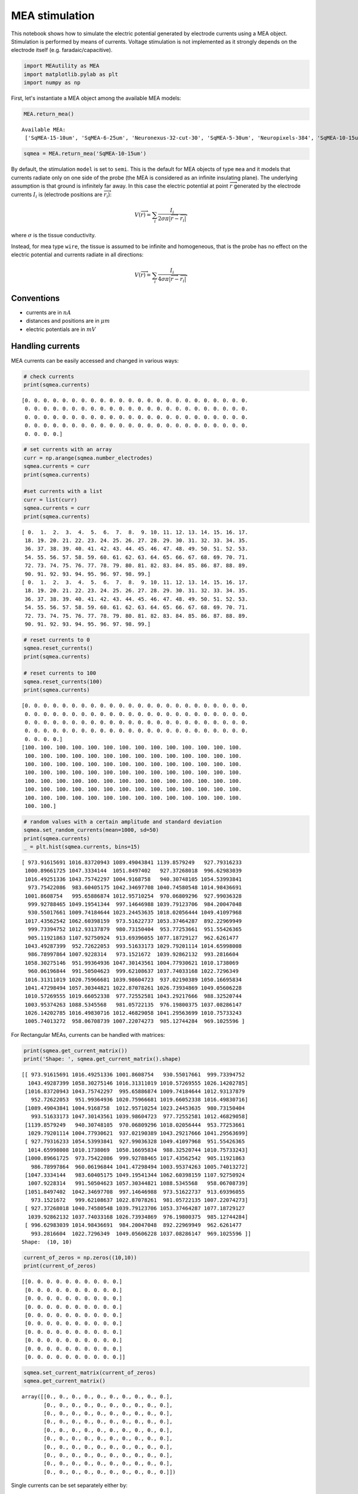 
MEA stimulation
===============

This notebook shows how to simulate the electric potential generated by
electrode currents using a MEA object. Stimulation is performed by means
of currents. Voltage stimulation is not implemented as it strongly
depends on the electrode itself (e.g. faradaic/capacitive).

.. code-block:: python

    import MEAutility as MEA
    import matplotlib.pylab as plt
    import numpy as np

First, let's instantiate a MEA object among the available MEA models:

.. code-block:: python

    MEA.return_mea()


.. parsed-literal::

    Available MEA: 
     ['SqMEA-15-10um', 'SqMEA-6-25um', 'Neuronexus-32-cut-30', 'SqMEA-5-30um', 'Neuropixels-384', 'SqMEA-10-15um', 'Neuropixels-128', 'SqMEA-7-20um', 'Neuronexus-32-Kampff', 'Neuroseeker-128', 'tetrode', 'Neuropixels-24', 'Neuronexus-32', 'Neuroseeker-128-Kampff', 'tetrode_mea']


.. code-block:: python

    sqmea = MEA.return_mea('SqMEA-10-15um')



By default, the stimulation ``model`` is set to ``semi``. This is the
default for MEA objects of type ``mea`` and it models that currents
radiate only on one side of the probe (the MEA is considered as an
infinite insulating plane). The underlying assumption is that ground is
infinitely far away. In this case the electric potential at point
:math:`\overrightarrow{r}` generated by the electrode currents
:math:`I_i` is (electrode positions are :math:`\overrightarrow{r_i}`):

.. math:: V(\overrightarrow{r}) = \sum_i \frac{I_i}{2\sigma\pi |\overrightarrow{r} - \overrightarrow{r_i}|}

where :math:`\sigma` is the tissue conductivity.

Instead, for mea type ``wire``, the tissue is assumed to be infinite and
homogeneous, that is the probe has no effect on the electric potential
and currents radiate in all directions:

.. math:: V(\overrightarrow{r}) = \sum_i \frac{I_i}{4\sigma\pi |\overrightarrow{r} - \overrightarrow{r_i}|}

Conventions
-----------

-  currents are in :math:`nA`
-  distances and positions are in :math:`\mu m`
-  electric potentials are in :math:`mV`

Handling currents
-----------------

MEA currents can be easily accessed and changed in various ways:

.. code-block:: python

    # check currents
    print(sqmea.currents)


.. parsed-literal::

    [0. 0. 0. 0. 0. 0. 0. 0. 0. 0. 0. 0. 0. 0. 0. 0. 0. 0. 0. 0. 0. 0. 0. 0.
     0. 0. 0. 0. 0. 0. 0. 0. 0. 0. 0. 0. 0. 0. 0. 0. 0. 0. 0. 0. 0. 0. 0. 0.
     0. 0. 0. 0. 0. 0. 0. 0. 0. 0. 0. 0. 0. 0. 0. 0. 0. 0. 0. 0. 0. 0. 0. 0.
     0. 0. 0. 0. 0. 0. 0. 0. 0. 0. 0. 0. 0. 0. 0. 0. 0. 0. 0. 0. 0. 0. 0. 0.
     0. 0. 0. 0.]


.. code-block:: python

    # set currents with an array 
    curr = np.arange(sqmea.number_electrodes)
    sqmea.currents = curr
    print(sqmea.currents)
    
    #set currents with a list
    curr = list(curr)
    sqmea.currents = curr
    print(sqmea.currents)


.. parsed-literal::

    [ 0.  1.  2.  3.  4.  5.  6.  7.  8.  9. 10. 11. 12. 13. 14. 15. 16. 17.
     18. 19. 20. 21. 22. 23. 24. 25. 26. 27. 28. 29. 30. 31. 32. 33. 34. 35.
     36. 37. 38. 39. 40. 41. 42. 43. 44. 45. 46. 47. 48. 49. 50. 51. 52. 53.
     54. 55. 56. 57. 58. 59. 60. 61. 62. 63. 64. 65. 66. 67. 68. 69. 70. 71.
     72. 73. 74. 75. 76. 77. 78. 79. 80. 81. 82. 83. 84. 85. 86. 87. 88. 89.
     90. 91. 92. 93. 94. 95. 96. 97. 98. 99.]
    [ 0.  1.  2.  3.  4.  5.  6.  7.  8.  9. 10. 11. 12. 13. 14. 15. 16. 17.
     18. 19. 20. 21. 22. 23. 24. 25. 26. 27. 28. 29. 30. 31. 32. 33. 34. 35.
     36. 37. 38. 39. 40. 41. 42. 43. 44. 45. 46. 47. 48. 49. 50. 51. 52. 53.
     54. 55. 56. 57. 58. 59. 60. 61. 62. 63. 64. 65. 66. 67. 68. 69. 70. 71.
     72. 73. 74. 75. 76. 77. 78. 79. 80. 81. 82. 83. 84. 85. 86. 87. 88. 89.
     90. 91. 92. 93. 94. 95. 96. 97. 98. 99.]


.. code-block:: python

    # reset currents to 0
    sqmea.reset_currents()
    print(sqmea.currents)
    
    # reset currents to 100
    sqmea.reset_currents(100)
    print(sqmea.currents)


.. parsed-literal::

    [0. 0. 0. 0. 0. 0. 0. 0. 0. 0. 0. 0. 0. 0. 0. 0. 0. 0. 0. 0. 0. 0. 0. 0.
     0. 0. 0. 0. 0. 0. 0. 0. 0. 0. 0. 0. 0. 0. 0. 0. 0. 0. 0. 0. 0. 0. 0. 0.
     0. 0. 0. 0. 0. 0. 0. 0. 0. 0. 0. 0. 0. 0. 0. 0. 0. 0. 0. 0. 0. 0. 0. 0.
     0. 0. 0. 0. 0. 0. 0. 0. 0. 0. 0. 0. 0. 0. 0. 0. 0. 0. 0. 0. 0. 0. 0. 0.
     0. 0. 0. 0.]
    [100. 100. 100. 100. 100. 100. 100. 100. 100. 100. 100. 100. 100. 100.
     100. 100. 100. 100. 100. 100. 100. 100. 100. 100. 100. 100. 100. 100.
     100. 100. 100. 100. 100. 100. 100. 100. 100. 100. 100. 100. 100. 100.
     100. 100. 100. 100. 100. 100. 100. 100. 100. 100. 100. 100. 100. 100.
     100. 100. 100. 100. 100. 100. 100. 100. 100. 100. 100. 100. 100. 100.
     100. 100. 100. 100. 100. 100. 100. 100. 100. 100. 100. 100. 100. 100.
     100. 100. 100. 100. 100. 100. 100. 100. 100. 100. 100. 100. 100. 100.
     100. 100.]


.. code-block:: python

    # random values with a certain amplitude and standard deviation
    sqmea.set_random_currents(mean=1000, sd=50)
    print(sqmea.currents)
    _ = plt.hist(sqmea.currents, bins=15)


.. parsed-literal::

    [ 973.91615691 1016.83720943 1089.49043841 1139.8579249   927.79316233
     1000.89661725 1047.3334144  1051.8497402   927.37268018  996.62983039
     1016.49251336 1043.75742297 1004.9168758   940.30748105 1054.53993841
      973.75422086  983.60405175 1042.34697708 1040.74580548 1014.98436691
     1001.8608754   995.65886874 1012.95710254  970.06809296  927.99036328
      999.92788465 1049.19541344  997.14646988 1039.79123706  984.20047048
      930.55017661 1009.74184644 1023.24453635 1018.02056444 1049.41097968
     1017.43562542 1062.60398159  973.51622737 1053.37464287  892.22969949
      999.73394752 1012.93137879  980.73150404  953.77253661  951.55426365
      905.11921863 1107.92750924  913.69396055 1077.18729127  962.6261477
     1043.49287399  952.72622053  993.51633173 1029.79201114 1014.65998008
      986.78997864 1007.9228314   973.1521672  1039.92862132  993.2816604
     1058.30275146  951.99364936 1047.30143561 1004.77930621 1010.1738069
      960.06196844  991.50504623  999.62108637 1037.74033168 1022.7296349
     1016.31311019 1020.75966681 1039.98604723  937.02190389 1050.16695834
     1041.47298494 1057.30344821 1022.87078261 1026.73934869 1049.05606228
     1010.57269555 1019.66052338  977.72552581 1043.29217666  988.32520744
     1003.95374263 1088.5345568   981.05722135  976.19800375 1037.08286147
     1026.14202785 1016.49830716 1012.46829058 1041.29563699 1010.75733243
     1005.74013272  958.06708739 1007.22074273  985.12744284  969.1025596 ]



.. image:: mea_stimulation_files/mea_stimulation_12_1.png


For Rectangular MEAs, currents can be handled with matrices:

.. code-block:: python

    print(sqmea.get_current_matrix())
    print('Shape: ', sqmea.get_current_matrix().shape)


.. parsed-literal::

    [[ 973.91615691 1016.49251336 1001.8608754   930.55017661  999.73394752
      1043.49287399 1058.30275146 1016.31311019 1010.57269555 1026.14202785]
     [1016.83720943 1043.75742297  995.65886874 1009.74184644 1012.93137879
       952.72622053  951.99364936 1020.75966681 1019.66052338 1016.49830716]
     [1089.49043841 1004.9168758  1012.95710254 1023.24453635  980.73150404
       993.51633173 1047.30143561 1039.98604723  977.72552581 1012.46829058]
     [1139.8579249   940.30748105  970.06809296 1018.02056444  953.77253661
      1029.79201114 1004.77930621  937.02190389 1043.29217666 1041.29563699]
     [ 927.79316233 1054.53993841  927.99036328 1049.41097968  951.55426365
      1014.65998008 1010.1738069  1050.16695834  988.32520744 1010.75733243]
     [1000.89661725  973.75422086  999.92788465 1017.43562542  905.11921863
       986.78997864  960.06196844 1041.47298494 1003.95374263 1005.74013272]
     [1047.3334144   983.60405175 1049.19541344 1062.60398159 1107.92750924
      1007.9228314   991.50504623 1057.30344821 1088.5345568   958.06708739]
     [1051.8497402  1042.34697708  997.14646988  973.51622737  913.69396055
       973.1521672   999.62108637 1022.87078261  981.05722135 1007.22074273]
     [ 927.37268018 1040.74580548 1039.79123706 1053.37464287 1077.18729127
      1039.92862132 1037.74033168 1026.73934869  976.19800375  985.12744284]
     [ 996.62983039 1014.98436691  984.20047048  892.22969949  962.6261477
       993.2816604  1022.7296349  1049.05606228 1037.08286147  969.1025596 ]]
    Shape:  (10, 10)


.. code-block:: python

    current_of_zeros = np.zeros((10,10))
    print(current_of_zeros)


.. parsed-literal::

    [[0. 0. 0. 0. 0. 0. 0. 0. 0. 0.]
     [0. 0. 0. 0. 0. 0. 0. 0. 0. 0.]
     [0. 0. 0. 0. 0. 0. 0. 0. 0. 0.]
     [0. 0. 0. 0. 0. 0. 0. 0. 0. 0.]
     [0. 0. 0. 0. 0. 0. 0. 0. 0. 0.]
     [0. 0. 0. 0. 0. 0. 0. 0. 0. 0.]
     [0. 0. 0. 0. 0. 0. 0. 0. 0. 0.]
     [0. 0. 0. 0. 0. 0. 0. 0. 0. 0.]
     [0. 0. 0. 0. 0. 0. 0. 0. 0. 0.]
     [0. 0. 0. 0. 0. 0. 0. 0. 0. 0.]]


.. code-block:: python

    sqmea.set_current_matrix(current_of_zeros)
    sqmea.get_current_matrix()




.. parsed-literal::

    array([[0., 0., 0., 0., 0., 0., 0., 0., 0., 0.],
           [0., 0., 0., 0., 0., 0., 0., 0., 0., 0.],
           [0., 0., 0., 0., 0., 0., 0., 0., 0., 0.],
           [0., 0., 0., 0., 0., 0., 0., 0., 0., 0.],
           [0., 0., 0., 0., 0., 0., 0., 0., 0., 0.],
           [0., 0., 0., 0., 0., 0., 0., 0., 0., 0.],
           [0., 0., 0., 0., 0., 0., 0., 0., 0., 0.],
           [0., 0., 0., 0., 0., 0., 0., 0., 0., 0.],
           [0., 0., 0., 0., 0., 0., 0., 0., 0., 0.],
           [0., 0., 0., 0., 0., 0., 0., 0., 0., 0.]])



Single currents can be set separately either by:

.. code-block:: python

    # set elecectrode 50 current to 10000
    sqmea.set_current(24, 10000)
    sqmea.currents




.. parsed-literal::

    array([    0.,     0.,     0.,     0.,     0.,     0.,     0.,     0.,
               0.,     0.,     0.,     0.,     0.,     0.,     0.,     0.,
               0.,     0.,     0.,     0.,     0.,     0.,     0.,     0.,
           10000.,     0.,     0.,     0.,     0.,     0.,     0.,     0.,
               0.,     0.,     0.,     0.,     0.,     0.,     0.,     0.,
               0.,     0.,     0.,     0.,     0.,     0.,     0.,     0.,
               0.,     0.,     0.,     0.,     0.,     0.,     0.,     0.,
               0.,     0.,     0.,     0.,     0.,     0.,     0.,     0.,
               0.,     0.,     0.,     0.,     0.,     0.,     0.,     0.,
               0.,     0.,     0.,     0.,     0.,     0.,     0.,     0.,
               0.,     0.,     0.,     0.,     0.,     0.,     0.,     0.,
               0.,     0.,     0.,     0.,     0.,     0.,     0.,     0.,
               0.,     0.,     0.,     0.])



Or by using matrix notation for rectangular MEAs. This makes it easy,
for example, to create multipolar current sets.

.. code-block:: python

    # reset elecectrode 50 current to 0
    sqmea.set_current(24, 0)
    center_electrode = sqmea.dim[0]//2
    
    # build a multipolar current set
    sqmea[center_electrode][center_electrode].current = 8000
    sqmea[center_electrode+1][center_electrode].current = -2000
    sqmea[center_electrode-1][center_electrode].current = -2000
    sqmea[center_electrode][center_electrode+1].current = -2000
    sqmea[center_electrode][center_electrode-1].current = -2000
    
    _ = plt.matshow(sqmea.get_current_matrix())



.. image:: mea_stimulation_files/mea_stimulation_20_0.png


Stimulation
-----------

Once currents are set, electric potentials can be computed with the
``compute field`` function. Let's first create a bunch of 3d points, for
example, on a straight line from close to the active electrode.

.. code-block:: python

    center_pos = sqmea[center_electrode][center_electrode].position
    print(center_pos)


.. parsed-literal::

    [0.  7.5 7.5]


.. code-block:: python

    npoints = 1000
    x_vec = np.linspace(5, 100, npoints)
    y_vec = [center_pos[1]] * npoints
    z_vec = [center_pos[2]] * npoints
    
    points = np.array([x_vec, y_vec, z_vec]).T
    # points should be a np.array (or list) o npoints x 3
    print(points.shape)
    print(points)


.. parsed-literal::

    (1000, 3)
    [[  5.           7.5          7.5       ]
     [  5.0950951    7.5          7.5       ]
     [  5.19019019   7.5          7.5       ]
     ...
     [ 99.80980981   7.5          7.5       ]
     [ 99.9049049    7.5          7.5       ]
     [100.           7.5          7.5       ]]


Now, we can compute the electric potential:

.. code-block:: python

    # multipolar currents
    Vp_multi = sqmea.compute_field(points)

and compare the field generated by a single electrode (monopolar current
source).

.. code-block:: python

    # monopolar currents
    sqmea.reset_currents()
    sqmea[5][5].current = 8000
    Vp_mono = sqmea.compute_field(points)

.. code-block:: python

    _ = plt.loglog(x_vec, Vp_multi, label='MULTI')
    _ = plt.loglog(x_vec, Vp_mono, label='MONO')
    _ = plt.legend(fontsize=22)



.. image:: mea_stimulation_files/mea_stimulation_28_0.png


The potential fall for the multipolar is faster than the monopolar
configuration (which is linear in log scale)!

Finite electrode effect
-----------------------

So far, we assumed that the electrodes were point sources, but this is
of course not the case as they have a finite size. In some cases the
finite size of the electrode may be taken into consideration. In order
to do so, one can set the variable ``points_per_electrode`` of the MEA
object to the number of points within the electrode in which the entire
electrode current is split.

Let's take a look at an example:

.. code-block:: python

    sqmea_r = MEA.return_mea('SqMEA-5-30um')
    center_electrode = sqmea_r.dim[0] // 2
    
    # Activate all electrodes
    sqmea_r.set_random_currents(mean=0, sd=10000)
    reduced_points = points[:10]


.. code-block:: python

    sqmea_r.points_per_electrode = 100
    
    # compute electric potential and return stimulation points
    vp, stim_points = sqmea_r.compute_field(reduced_points, return_stim_points=True)
    _  = plt.plot(stim_points[:, 1], stim_points[:, 2], '*')
    _ = plt.axis('equal')



.. image:: mea_stimulation_files/mea_stimulation_33_0.png


The stimulation points are within the electrode ``square``. Stimulation
positions are consistent with after probe shifts and rotations:

.. code-block:: python

    sqmea_r.move([0,500,0])
    sqmea_r.rotate([1, 0, 0], 45)
    
    # compute electric potential and return stimulation points
    vp, stim_points = sqmea_r.compute_field(reduced_points, return_stim_points=True)
    _  = plt.plot(stim_points[:, 1], stim_points[:, 2], '*')
    _ = plt.axis('equal')



.. image:: mea_stimulation_files/mea_stimulation_35_0.png


The effect of the electrode finite size on the electric potential in
proximity of the stimulation site is shown in the ``MEA_plotting``
section.

Temporal dynamics
-----------------

So far, we used *static* currents, but the effect of current dynamics
can be very important for exciting neurons. Temporal vatying currents
can be easily implemented with the MEAutility package.

Let's instantiate a new MEA object and set a monopolar biphasic source
with 2 pulses:

.. code-block:: python

    sqmea = MEA.return_mea('SqMEA-10-15um')
    center_electrode = sqmea.dim[0] // 2
    
    ntimes = 100
    bipolar_source = np.zeros(ntimes)
    bipolar_source[10:20] = 10000
    bipolar_source[25:35] = -10000
    bipolar_source[50:60] = 10000
    bipolar_source[65:75] = -10000
    
    _ = plt.plot(bipolar_source)



.. image:: mea_stimulation_files/mea_stimulation_38_1.png


.. code-block:: python

    # the current can be set directly accessing the electrode current
    sqmea[center_electrode][center_electrode].current = bipolar_source
    
    # OR
    
    # using set_current() (get_linear_id returns the index of the matrix in the linear array)
    sqmea.set_current(sqmea.get_linear_id(center_electrode+2, center_electrode+2), bipolar_source)

.. code-block:: python

    _ = plt.matshow(sqmea.currents)



.. image:: mea_stimulation_files/mea_stimulation_40_0.png


Computing the electrical potential returns un array when currents have
temporal dynamics:

.. code-block:: python

    vp = sqmea.compute_field(points[:100])

.. code-block:: python

    print(vp.shape)
    _ = plt.plot(vp.T)


.. parsed-literal::

    (100, 100)



.. image:: mea_stimulation_files/mea_stimulation_43_1.png


As expected the potential becomes lower moving further away from the
probe!
